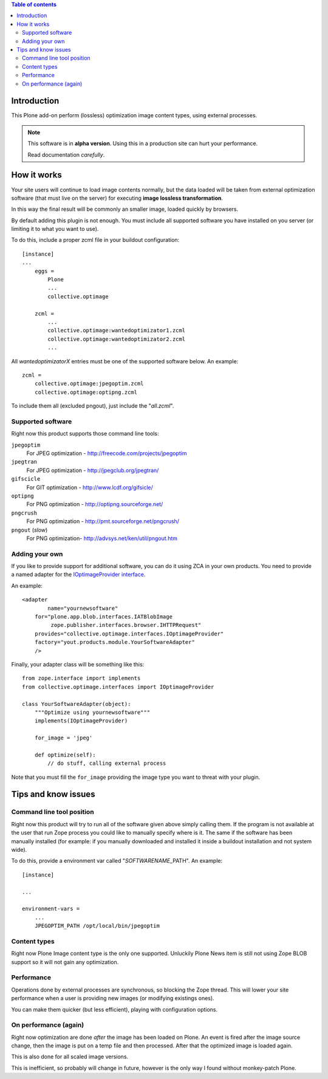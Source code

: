 .. contents:: **Table of contents**

Introduction
============

This Plone add-on perform (lossless) optimization image content types, using external processes.

.. Note::
   This software is in **alpha version**. Using this in a production site can hurt your performance.
   
   Read documentation *carefully*.

How it works
============

Your site users will continue to load image contents normally, but the data loaded will be taken from
external optimization software (that must live on the server) for executing
**image lossless transformation**.

In this way the final result will be commonly an smaller image, loaded quickly by browsers.

By default adding this plugin is not enough. You must include all supported software you have installed
on you server (or limiting it to what you want to use).

To do this, include a proper zcml file in your buildout configuration::

    [instance]
    ...
	eggs =
	    Plone
	    ...
	    collective.optimage
	
	zcml =
	    ...
	    collective.optimage:wantedoptimizator1.zcml
	    collective.optimage:wantedoptimizator2.zcml
	    ...

All *wantedoptimizatorX* entries must be one of the supported software below.
An example::

	zcml =
	    collective.optimage:jpegoptim.zcml
	    collective.optimage:optipng.zcml

To include them all (excluded pngout), just include the "*all.zcml*".

Supported software
------------------

Right now this product supports those command line tools:

``jpegoptim``
    For JPEG optimization - http://freecode.com/projects/jpegoptim
``jpegtran``
    For JPEG optimization - http://jpegclub.org/jpegtran/
``gifscicle``
    For GIT optimization - http://www.lcdf.org/gifsicle/
``optipng``
   For PNG optimization - http://optipng.sourceforge.net/
``pngcrush``
   For PNG optimization - http://pmt.sourceforge.net/pngcrush/
``pngout`` (*slow*)
   For PNG optimization- http://advsys.net/ken/util/pngout.htm

Adding your own
---------------

If you like to provide support for additional software, you can do it using ZCA in your own products.
You need to provide a named adapter for the `IOptimageProvider interface`__.

__ https://github.com/keul/collective.optimage/blob/master/collective/optimage/interfaces.py#L5

An example::

      <adapter
  	      name="yournewsoftware"
          for="plone.app.blob.interfaces.IATBlobImage
               zope.publisher.interfaces.browser.IHTTPRequest"
          provides="collective.optimage.interfaces.IOptimageProvider"
          factory="yout.products.module.YourSoftwareAdapter"
          />

Finally, your adapter class will be something like this::

    from zope.interface import implements
    from collective.optimage.interfaces import IOptimageProvider

    class YourSoftwareAdapter(object):
        """Optimize using yournewsoftware"""
        implements(IOptimageProvider)
    
        for_image = 'jpeg'

        def optimize(self):
            // do stuff, calling external process

Note that you must fill the ``for_image`` providing the image type you want to threat with your plugin.

Tips and know issues
====================

Command line tool position
--------------------------

Right now this product will try to run all of the software given above simply calling them.
If the program is not available at the user that run Zope process you could like to manually specify where
is it.
The same if the software has been manually installed (for example: if you manually downloaded
and installed it inside a buildout installation and not system wide).

To do this, provide a environment var called "*SOFTWARENAME*\_PATH". An example::

    [instance]
    
    ...
    
    environment-vars =
        ...
        JPEGOPTIM_PATH /opt/local/bin/jpegoptim

Content types
-------------

Right now Plone Image content type is the only one supported. Unluckily Plone News item is still not using
Zope BLOB support so it will not gain any optimization.

Performance
-----------

Operations done by external processes are synchronous, so blocking the Zope thread.
This will lower your site performance when a user is providing new images
(or modifying existings ones).

You can make them quicker (but less efficient), playing with configuration options.

On performance (again)
----------------------

Right now optimization are done *after* the image has been loaded on Plone. An event is fired after
the image source change, then the image is put on a temp file and then processed.
After that the optimized image is loaded again.

This is also done for all scaled image versions.

This is inefficient, so probably will change in future, however is the only way I found without monkey-patch
Plone.
